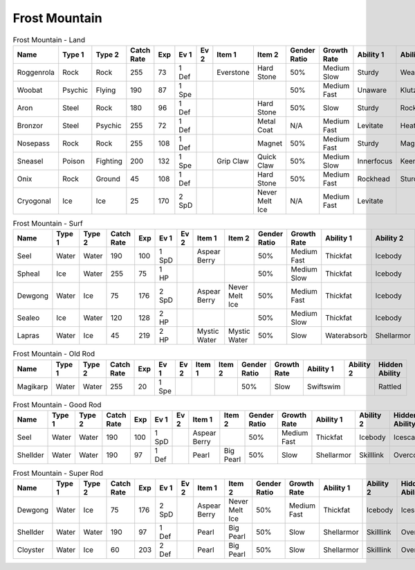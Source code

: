 Frost Mountain
==============

.. list-table:: Frost Mountain - Land
   :widths: 7, 7, 7, 7, 7, 7, 7, 7, 7, 7, 7, 7, 7, 7
   :header-rows: 1

   * - Name
     - Type 1
     - Type 2
     - Catch Rate
     - Exp
     - Ev 1
     - Ev 2
     - Item 1
     - Item 2
     - Gender Ratio
     - Growth Rate
     - Ability 1
     - Ability 2
     - Hidden Ability
   * - Roggenrola
     - Rock
     - Rock
     - 255
     - 73
     - 1 Def
     - 
     - Everstone
     - Hard Stone
     - 50%
     - Medium Slow
     - Sturdy
     - Weakarmor
     - Sandforce
   * - Woobat
     - Psychic
     - Flying
     - 190
     - 87
     - 1 Spe
     - 
     - 
     - 
     - 50%
     - Medium Fast
     - Unaware
     - Klutz
     - Simple
   * - Aron
     - Steel
     - Rock
     - 180
     - 96
     - 1 Def
     - 
     - 
     - Hard Stone
     - 50%
     - Slow
     - Sturdy
     - Rockhead
     - Heavymetal
   * - Bronzor
     - Steel
     - Psychic
     - 255
     - 72
     - 1 Def
     - 
     - 
     - Metal Coat
     - N/A
     - Medium Fast
     - Levitate
     - Heatproof
     - Heavymetal
   * - Nosepass
     - Rock
     - Rock
     - 255
     - 108
     - 1 Def
     - 
     - 
     - Magnet
     - 50%
     - Medium Fast
     - Sturdy
     - Magnetpull
     - Sandforce
   * - Sneasel
     - Poison
     - Fighting
     - 200
     - 132
     - 1 Spe
     - 
     - Grip Claw
     - Quick Claw
     - 50%
     - Medium Slow
     - Innerfocus
     - Keeneye
     - Poisontouch
   * - Onix
     - Rock
     - Ground
     - 45
     - 108
     - 1 Def
     - 
     - 
     - Hard Stone
     - 50%
     - Medium Fast
     - Rockhead
     - Sturdy
     - Weakarmor
   * - Cryogonal
     - Ice
     - Ice
     - 25
     - 170
     - 2 SpD
     - 
     - 
     - Never Melt Ice
     - N/A
     - Medium Fast
     - Levitate
     - 
     - Filter

.. list-table:: Frost Mountain - Surf
   :widths: 7, 7, 7, 7, 7, 7, 7, 7, 7, 7, 7, 7, 7, 7
   :header-rows: 1

   * - Name
     - Type 1
     - Type 2
     - Catch Rate
     - Exp
     - Ev 1
     - Ev 2
     - Item 1
     - Item 2
     - Gender Ratio
     - Growth Rate
     - Ability 1
     - Ability 2
     - Hidden Ability
   * - Seel
     - Water
     - Water
     - 190
     - 100
     - 1 SpD
     - 
     - Aspear Berry
     - 
     - 50%
     - Medium Fast
     - Thickfat
     - Icebody
     - Icescales
   * - Spheal
     - Ice
     - Water
     - 255
     - 75
     - 1 HP
     - 
     - 
     - 
     - 50%
     - Medium Slow
     - Thickfat
     - Icebody
     - Oblivious
   * - Dewgong
     - Water
     - Ice
     - 75
     - 176
     - 2 SpD
     - 
     - Aspear Berry
     - Never Melt Ice
     - 50%
     - Medium Fast
     - Thickfat
     - Icebody
     - Icescales
   * - Sealeo
     - Ice
     - Water
     - 120
     - 128
     - 2 HP
     - 
     - 
     - 
     - 50%
     - Medium Slow
     - Thickfat
     - Icebody
     - Oblivious
   * - Lapras
     - Water
     - Ice
     - 45
     - 219
     - 2 HP
     - 
     - Mystic Water
     - Mystic Water
     - 50%
     - Slow
     - Waterabsorb
     - Shellarmor
     - Hydration

.. list-table:: Frost Mountain - Old Rod
   :widths: 7, 7, 7, 7, 7, 7, 7, 7, 7, 7, 7, 7, 7, 7
   :header-rows: 1

   * - Name
     - Type 1
     - Type 2
     - Catch Rate
     - Exp
     - Ev 1
     - Ev 2
     - Item 1
     - Item 2
     - Gender Ratio
     - Growth Rate
     - Ability 1
     - Ability 2
     - Hidden Ability
   * - Magikarp
     - Water
     - Water
     - 255
     - 20
     - 1 Spe
     - 
     - 
     - 
     - 50%
     - Slow
     - Swiftswim
     - 
     - Rattled

.. list-table:: Frost Mountain - Good Rod
   :widths: 7, 7, 7, 7, 7, 7, 7, 7, 7, 7, 7, 7, 7, 7
   :header-rows: 1

   * - Name
     - Type 1
     - Type 2
     - Catch Rate
     - Exp
     - Ev 1
     - Ev 2
     - Item 1
     - Item 2
     - Gender Ratio
     - Growth Rate
     - Ability 1
     - Ability 2
     - Hidden Ability
   * - Seel
     - Water
     - Water
     - 190
     - 100
     - 1 SpD
     - 
     - Aspear Berry
     - 
     - 50%
     - Medium Fast
     - Thickfat
     - Icebody
     - Icescales
   * - Shellder
     - Water
     - Water
     - 190
     - 97
     - 1 Def
     - 
     - Pearl
     - Big Pearl
     - 50%
     - Slow
     - Shellarmor
     - Skilllink
     - Overcoat

.. list-table:: Frost Mountain - Super Rod
   :widths: 7, 7, 7, 7, 7, 7, 7, 7, 7, 7, 7, 7, 7, 7
   :header-rows: 1

   * - Name
     - Type 1
     - Type 2
     - Catch Rate
     - Exp
     - Ev 1
     - Ev 2
     - Item 1
     - Item 2
     - Gender Ratio
     - Growth Rate
     - Ability 1
     - Ability 2
     - Hidden Ability
   * - Dewgong
     - Water
     - Ice
     - 75
     - 176
     - 2 SpD
     - 
     - Aspear Berry
     - Never Melt Ice
     - 50%
     - Medium Fast
     - Thickfat
     - Icebody
     - Icescales
   * - Shellder
     - Water
     - Water
     - 190
     - 97
     - 1 Def
     - 
     - Pearl
     - Big Pearl
     - 50%
     - Slow
     - Shellarmor
     - Skilllink
     - Overcoat
   * - Cloyster
     - Water
     - Ice
     - 60
     - 203
     - 2 Def
     - 
     - Pearl
     - Big Pearl
     - 50%
     - Slow
     - Shellarmor
     - Skilllink
     - Overcoat

